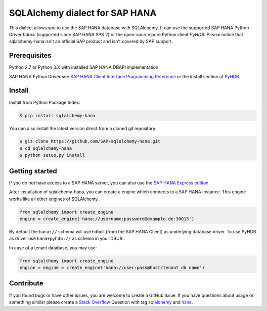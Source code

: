 SQLAlchemy dialect for SAP HANA
===============================

This dialect allows you to use the SAP HANA database with SQLAlchemy.
It can use the supported SAP HANA Python Driver `hdbcli` (supported since SAP HANA SPS 2) or the
open-source pure Python client `PyHDB`. Please notice that sqlalchemy-hana isn't an official SAP
product and isn't covered by SAP support.

Prerequisites
-------------

Python 2.7 or Python 3.X with installed SAP HANA DBAPI implementation.

SAP HANA Python Driver see `SAP HANA Client Interface Programming Reference <https://help.sap.com/viewer/0eec0d68141541d1b07893a39944924e/2.0.02/en-US/39eca89d94ca464ca52385ad50fc7dea.html>`_ or the install section of `PyHDB <https://github.com/SAP/PyHDB>`_.

Install
-------

Install from Python Package Index:

.. code-block:: bash

    $ pip install sqlalchemy-hana

You can also install the latest version direct from a cloned git repository.

.. code-block:: bash

    $ git clone https://github.com/SAP/sqlalchemy-hana.git
    $ cd sqlalchemy-hana
    $ python setup.py install


Getting started
---------------

If you do not have access to a SAP HANA server, you can also use the `SAP HANA Express edition <https://www.sap.com/germany/developer/topics/sap-hana-express.html>`_.

After installation of sqlalchemy-hana, you can create a engine which connects to a SAP HANA
instance. This engine works like all other engines of SQLAlchemy.

.. code-block:: python

    from sqlalchemy import create_engine
    engine = create_engine('hana://username:password@example.de:30015')

By default the ``hana://`` schema will use hdbcli (from the SAP HANA Client) as underlying database driver.
To use PyHDB as driver use ``hana+pyhdb://`` as schema in your DBURI.

In case of a tenant database, you may use:

.. code-block:: python

    from sqlalchemy import create_engine
    engine = engine = create_engine('hana://user:pass@host/tenant_db_name')

Contribute
----------

If you found bugs or have other issues, you are welcome to create a GitHub Issue. If you have questions about usage or something similar please create a `Stack Overflow <http://stackoverflow.com/>`_ Question with tag `sqlalchemy <http://stackoverflow.com/questions/tagged/sqlalchemy>`_ and `hana <http://stackoverflow.com/questions/tagged/hana>`_.

